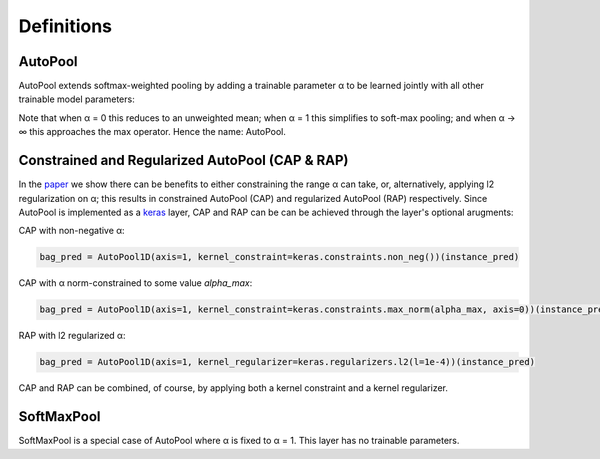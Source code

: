 .. _definitions:

Definitions
^^^^^^^^^^^

AutoPool
~~~~~~~~
AutoPool extends softmax-weighted pooling by adding a trainable parameter α to
be learned jointly with all other trainable  model parameters:

.. image:: https://user-images.githubusercontent.com/3009670/43347985-d3bcc072-91c5-11e8-8074-f9b064d7f5a3.png
   :width: 500px
   :align: center
   :alt: AutoPool

Note that when α = 0 this reduces to an unweighted mean; when α = 1 this
simplifies to soft-max pooling; and when α → ∞ this approaches the max
operator. Hence the name: AutoPool.

Constrained and Regularized AutoPool (CAP & RAP)
~~~~~~~~~~~~~~~~~~~~~~~~~~~~~~~~~~~~~~~~~~~~~~~~
In the `paper <http://www.justinsalamon.com/uploads/4/3/9/4/4394963/mcfee_autopool_taslp_2018.pdf>`_
we show there can be benefits to either constraining the range α can take, or,
alternatively, applying l2 regularization on α; this results in constrained
AutoPool (CAP) and regularized AutoPool (RAP) respectively. Since AutoPool is
implemented as a `keras <https://keras.io/>`_ layer, CAP and RAP can be can be
achieved through the layer's optional arugments:

CAP with non-negative α:

.. code-block:: python

    bag_pred = AutoPool1D(axis=1, kernel_constraint=keras.constraints.non_neg())(instance_pred)


CAP with α norm-constrained to some value `alpha_max`:

.. code-block:: python

    bag_pred = AutoPool1D(axis=1, kernel_constraint=keras.constraints.max_norm(alpha_max, axis=0))(instance_pred)

RAP with l2 regularized α:

.. code-block:: python

    bag_pred = AutoPool1D(axis=1, kernel_regularizer=keras.regularizers.l2(l=1e-4))(instance_pred)

CAP and RAP can be combined, of course, by applying both a kernel constraint
and a kernel regularizer.

SoftMaxPool
~~~~~~~~~~~
SoftMaxPool is a special case of AutoPool where α is fixed to α = 1. This layer
has no trainable parameters.
